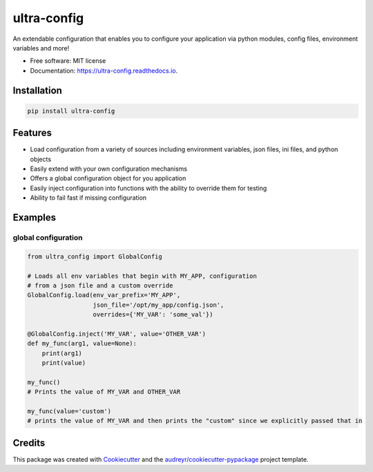 ============
ultra-config
============


.. image:: https://img.shields.io/pypi/v/ultra_config.svg
        :target: https://pypi.python.org/pypi/ultra_config

.. image:: https://travis-ci.org/timmartin19/ultra-config.svg?branch=master
        :target: https://travis-ci.org/timmartin19/ultra-config

.. image:: https://readthedocs.org/projects/ultra-config/badge/?version=latest
        :target: http://ultra-config.readthedocs.io/en/latest/?badge=latest
        :alt: Documentation Status

.. image:: https://pyup.io/repos/github/timmmartin19/ultra_config/shield.svg
     :target: https://pyup.io/repos/github/timmmartin19/ultra_config/
     :alt: Updates


An extendable configuration that enables you to configure your application via python modules, config files, environment variables and more!


* Free software: MIT license
* Documentation: https://ultra-config.readthedocs.io.


Installation
------------

.. code-block:: bash

    pip install ultra-config


Features
--------

* Load configuration from a variety of sources including environment variables, json files, ini files, and python objects
* Easily extend with your own configuration mechanisms
* Offers a global configuration object for you application
* Easily inject configuration into functions with the ability to override them for testing
* Ability to fail fast if missing configuration

Examples
--------

global configuration
""""""""""""""""""""

.. code-block:: python

    from ultra_config import GlobalConfig

    # Loads all env variables that begin with MY_APP, configuration
    # from a json file and a custom override
    GlobalConfig.load(env_var_prefix='MY_APP',
                      json_file='/opt/my_app/config.json',
                      overrides={'MY_VAR': 'some_val'})

    @GlobalConfig.inject('MY_VAR', value='OTHER_VAR')
    def my_func(arg1, value=None):
        print(arg1)
        print(value)

    my_func()
    # Prints the value of MY_VAR and OTHER_VAR

    my_func(value='custom')
    # prints the value of MY_VAR and then prints the "custom" since we explicitly passed that in

Credits
-------

This package was created with Cookiecutter_ and the `audreyr/cookiecutter-pypackage`_ project template.

.. _Cookiecutter: https://github.com/audreyr/cookiecutter
.. _`audreyr/cookiecutter-pypackage`: https://github.com/audreyr/cookiecutter-pypackage

